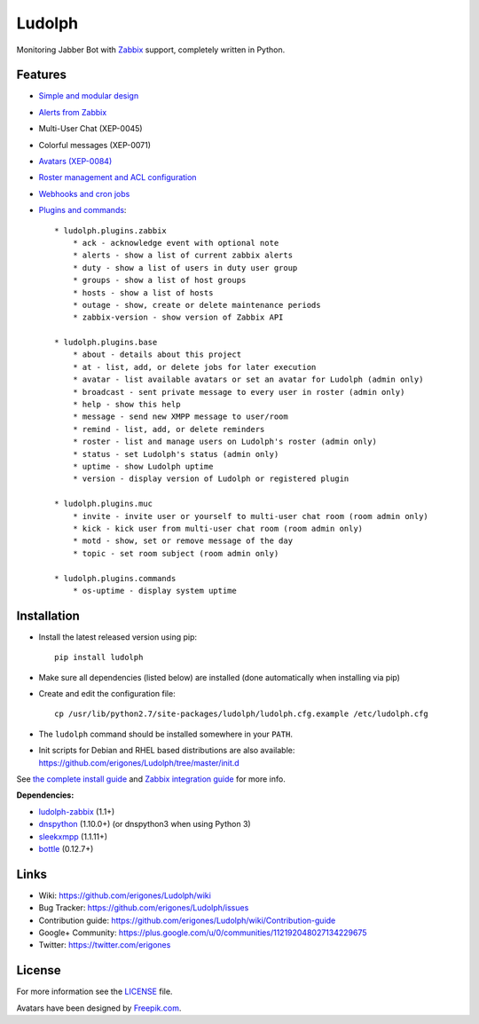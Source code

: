 Ludolph
#######

Monitoring Jabber Bot with `Zabbix <http://www.zabbix.com>`_ support, completely written in Python.

.. image:: https://badge.fury.io/py/ludolph.png
    :target: http://badge.fury.io/py/ludolph

Features
--------

* `Simple and modular design <https://github.com/erigones/Ludolph/wiki/How-to-create-a-plugin>`_
* `Alerts from Zabbix <https://github.com/erigones/Ludolph/wiki/How-to-configure-Zabbix-to-work-with-Ludolph>`_
* Multi-User Chat (XEP-0045)
* Colorful messages (XEP-0071)
* `Avatars (XEP-0084) <https://github.com/erigones/Ludolph/wiki/F.A.Q.#how-to-set-an-avatar>`_
* `Roster management and ACL configuration <https://github.com/erigones/Ludolph/wiki/User-subscription-management>`_
* `Webhooks and cron jobs <https://github.com/erigones/Ludolph/wiki/Webhooks-and-cron-jobs>`_
* `Plugins and commands <https://github.com/erigones/Ludolph/wiki/Plugins>`_::

    * ludolph.plugins.zabbix
        * ack - acknowledge event with optional note
        * alerts - show a list of current zabbix alerts
        * duty - show a list of users in duty user group
        * groups - show a list of host groups
        * hosts - show a list of hosts
        * outage - show, create or delete maintenance periods
        * zabbix-version - show version of Zabbix API

    * ludolph.plugins.base
        * about - details about this project
        * at - list, add, or delete jobs for later execution
        * avatar - list available avatars or set an avatar for Ludolph (admin only)
        * broadcast - sent private message to every user in roster (admin only)
        * help - show this help
        * message - send new XMPP message to user/room
        * remind - list, add, or delete reminders
        * roster - list and manage users on Ludolph's roster (admin only)
        * status - set Ludolph's status (admin only)
        * uptime - show Ludolph uptime
        * version - display version of Ludolph or registered plugin

    * ludolph.plugins.muc
        * invite - invite user or yourself to multi-user chat room (room admin only)
        * kick - kick user from multi-user chat room (room admin only)
        * motd - show, set or remove message of the day
        * topic - set room subject (room admin only)

    * ludolph.plugins.commands
        * os-uptime - display system uptime


Installation
------------

- Install the latest released version using pip::

    pip install ludolph

- Make sure all dependencies (listed below) are installed (done automatically when installing via pip)

- Create and edit the configuration file::

    cp /usr/lib/python2.7/site-packages/ludolph/ludolph.cfg.example /etc/ludolph.cfg

- The ``ludolph`` command should be installed somewhere in your ``PATH``.

- Init scripts for Debian and RHEL based distributions are also available: https://github.com/erigones/Ludolph/tree/master/init.d

See `the complete install guide <https://github.com/erigones/Ludolph/wiki/How-to-install-and-configure-Ludolph>`_ and `Zabbix integration guide <https://github.com/erigones/Ludolph/wiki/How-to-configure-Zabbix-to-work-with-Ludolph>`_ for more info.


**Dependencies:**

- `ludolph-zabbix <https://github.com/erigones/ludolph-zabbix/>`_ (1.1+)
- `dnspython <http://www.dnspython.org/>`_ (1.10.0+) (or dnspython3 when using Python 3)
- `sleekxmpp <http://sleekxmpp.com/>`_ (1.1.11+)
- `bottle <http://bottlepy.org/>`_ (0.12.7+)


Links
-----

- Wiki: https://github.com/erigones/Ludolph/wiki
- Bug Tracker: https://github.com/erigones/Ludolph/issues
- Contribution guide: https://github.com/erigones/Ludolph/wiki/Contribution-guide
- Google+ Community: https://plus.google.com/u/0/communities/112192048027134229675
- Twitter: https://twitter.com/erigones


License
-------

For more information see the `LICENSE <https://github.com/erigones/Ludolph/blob/master/LICENSE>`_ file.

Avatars have been designed by `Freepik.com <http://www.freepik.com>`_.
